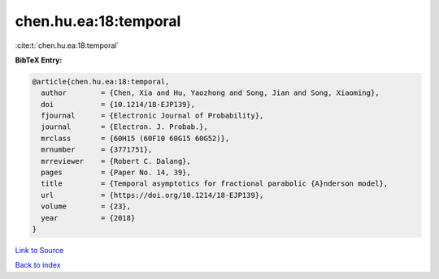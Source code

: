 chen.hu.ea:18:temporal
======================

:cite:t:`chen.hu.ea:18:temporal`

**BibTeX Entry:**

.. code-block:: bibtex

   @article{chen.hu.ea:18:temporal,
     author        = {Chen, Xia and Hu, Yaozhong and Song, Jian and Song, Xiaoming},
     doi           = {10.1214/18-EJP139},
     fjournal      = {Electronic Journal of Probability},
     journal       = {Electron. J. Probab.},
     mrclass       = {60H15 (60F10 60G15 60G52)},
     mrnumber      = {3771751},
     mrreviewer    = {Robert C. Dalang},
     pages         = {Paper No. 14, 39},
     title         = {Temporal asymptotics for fractional parabolic {A}nderson model},
     url           = {https://doi.org/10.1214/18-EJP139},
     volume        = {23},
     year          = {2018}
   }

`Link to Source <https://doi.org/10.1214/18-EJP139},>`_


`Back to index <../By-Cite-Keys.html>`_
